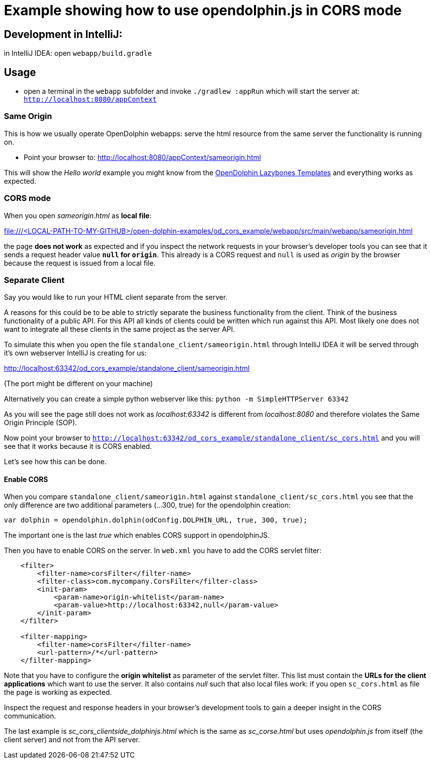 = Example showing how to use opendolphin.js in CORS mode

== Development in IntelliJ:

in IntelliJ IDEA: open `webapp/build.gradle`

== Usage

* open a terminal in the `webapp` subfolder and invoke `./gradlew :appRun`
which will start the server at: `http://localhost:8080/appContext`

=== Same Origin

This is how we usually operate OpenDolphin webapps: serve the html resource from the same server the functionality is running on.

* Point your browser to: http://localhost:8080/appContext/sameorigin.html

This will show the _Hello world_ example you might know from the https://github.com/canoo/open-dolphin-lazybones-templates[OpenDolphin Lazybones Templates]
and everything works as expected.

=== CORS mode

When you open _sameorigin.html_ as *local file*:

file:///<LOCAL-PATH-TO-MY-GITHUB>/open-dolphin-examples/od_cors_example/webapp/src/main/webapp/sameorigin.html

the page *does not work* as expected and if you inspect the network requests in your browser's developer tools you can see that
it sends a request header value *`null` for `origin`*.
This already is a CORS request and `null` is used as _origin_ by the browser because the request is issued from a local file.

=== Separate Client

Say you would like to run your HTML client separate from the server.

A reasons for this could be to be able to strictly separate the business functionality from the client.
Think of the business functionality of a public API.
For this API all kinds of clients could be written which run against this API.
Most likely one does not want to integrate all these clients in the same project as the server API.

To simulate this when you open the file `standalone_client/sameorigin.html` through IntelliJ IDEA
it will be served through it's own webserver IntelliJ is creating for us:

http://localhost:63342/od_cors_example/standalone_client/sameorigin.html

(The port might be different on your machine)

Alternatively you can create a simple python webserver like this: `python -m SimpleHTTPServer 63342`

As you will see the page still does not work as _localhost:63342_ is different from _localhost:8080_ and therefore violates the
Same Origin Principle (SOP).

Now point your browser to `http://localhost:63342/od_cors_example/standalone_client/sc_cors.html` and you will see that it works
because it is CORS enabled.

Let's see how this can be done.

==== Enable CORS

When you compare `standalone_client/sameorigin.html` against `standalone_client/sc_cors.html`
you see that the only difference are two additional parameters (...300, true) for the opendolphin creation:
----
var dolphin = opendolphin.dolphin(odConfig.DOLPHIN_URL, true, 300, true);
----

The important one is the last _true_ which enables CORS support in opendolphinJS.

Then you have to enable CORS on the server. In `web.xml` you have to add the CORS servlet filter:

[source,xml]
----
    <filter>
        <filter-name>corsFilter</filter-name>
        <filter-class>com.mycompany.CorsFilter</filter-class>
        <init-param>
            <param-name>origin-whitelist</param-name>
            <param-value>http://localhost:63342,null</param-value>
        </init-param>
    </filter>

    <filter-mapping>
        <filter-name>corsFilter</filter-name>
        <url-pattern>/*</url-pattern>
    </filter-mapping>
----

Note that you have to configure the *origin whitelist* as parameter of the servlet filter.
This list must contain the *URLs for the client applications* which want to use the server.
It also contains _null_ such that also local files work: if you open `sc_cors.html` as file the page is working as expected.

Inspect the request and response headers in your browser's development tools to gain a deeper insight in the CORS communication.

The last example is _sc_cors_clientside_dolphinjs.html_ which is the same as _sc_corse.html_ but uses _opendolphin.js_ from itself (the client server)
and not from the API server.


